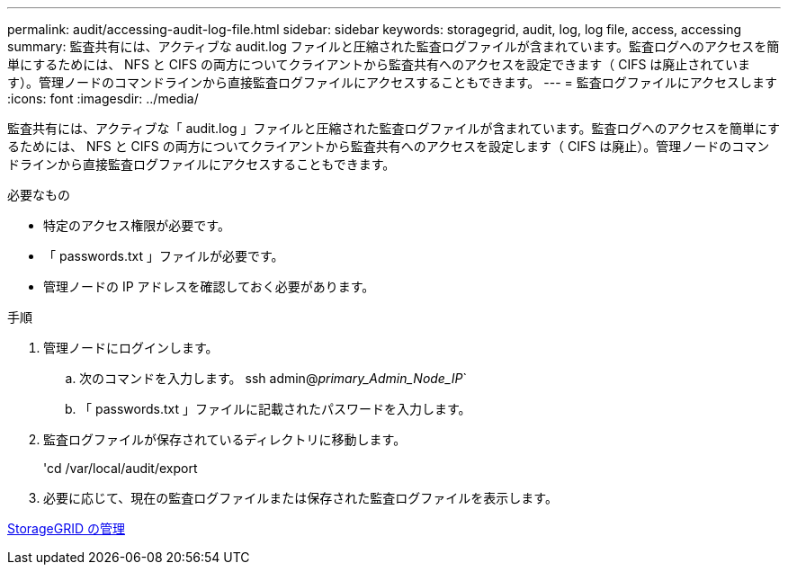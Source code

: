 ---
permalink: audit/accessing-audit-log-file.html 
sidebar: sidebar 
keywords: storagegrid, audit, log, log file, access, accessing 
summary: 監査共有には、アクティブな audit.log ファイルと圧縮された監査ログファイルが含まれています。監査ログへのアクセスを簡単にするためには、 NFS と CIFS の両方についてクライアントから監査共有へのアクセスを設定できます（ CIFS は廃止されています）。管理ノードのコマンドラインから直接監査ログファイルにアクセスすることもできます。 
---
= 監査ログファイルにアクセスします
:icons: font
:imagesdir: ../media/


[role="lead"]
監査共有には、アクティブな「 audit.log 」ファイルと圧縮された監査ログファイルが含まれています。監査ログへのアクセスを簡単にするためには、 NFS と CIFS の両方についてクライアントから監査共有へのアクセスを設定します（ CIFS は廃止）。管理ノードのコマンドラインから直接監査ログファイルにアクセスすることもできます。

.必要なもの
* 特定のアクセス権限が必要です。
* 「 passwords.txt 」ファイルが必要です。
* 管理ノードの IP アドレスを確認しておく必要があります。


.手順
. 管理ノードにログインします。
+
.. 次のコマンドを入力します。 ssh admin@_primary_Admin_Node_IP_`
.. 「 passwords.txt 」ファイルに記載されたパスワードを入力します。


. 監査ログファイルが保存されているディレクトリに移動します。
+
'cd /var/local/audit/export

. 必要に応じて、現在の監査ログファイルまたは保存された監査ログファイルを表示します。


xref:../admin/index.adoc[StorageGRID の管理]
